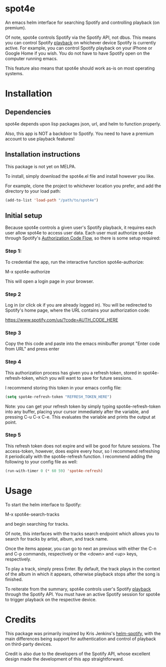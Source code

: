 * spot4e
An emacs helm interface for searching Spotify and controlling
playback (on premium).

Of note, spot4e controls Spotify via the Spotify API, not
dbus.  This means you can control Spotify _playback_ on whichever
device Spotify is currently active.  For example, you can control
Spotify playback on your iPhone or Google Home if you wish.  You do
not have to have Spotify open on the computer running emacs.

This feature also means that spot4e should work as-is on most
operating systems.

* Installation
** Dependencies
spot4e depends upon lisp packages json, url, and helm to function properly.

Also, this app is NOT a backdoor to Spotify.  You need to have a
premium account to use playback features!

** Installation instructions
This package is not yet on MELPA.

To install, simply download the spot4e.el file and install however you
like.

For example, clone the project to whichever location you prefer, and
add the directory to your load path:

#+BEGIN_SRC emacs-lisp
(add-to-list 'load-path "/path/to/spot4e")
#+END_SRC

** Initial setup
Because spot4e controls a given user's Spotify playback, it requires
each user allow spot4e to access user data.  Each user must authorize
spot4e through Spotify's [[https://developer.spotify.com/web-api/authorization-guide/#authorization_code_flow][Authorization Code Flow]], so there is some
setup required:

*** Step 1:
To credential the app, run the interactive function spot4e-authorize:

M-x spot4e-authorize

This will open a login page in your browser.  

*** Step 2 
Log in (or click ok if you are already logged in).  You will be
redirected to Spotify's home page, where the URL contains your
authorization code:

https://www.spotify.com/us/?code=AUTH_CODE_HERE

*** Step 3
Copy the this code and paste into the emacs minibuffer prompt "Enter code
from URL" and press enter

*** Step 4
This authorization process has given you a refresh token, stored in
spot4e-refresh-token, which you will want to save for future sessions.

I recommend storing this token in your emacs config file:

#+BEGIN_SRC emacs-lisp
(setq spot4e-refresh-token "REFRESH_TOKEN_HERE")
#+END_SRC

Note: you can get your refresh token by simply typing
spot4e-refresh-token into any buffer, placing your cursor immediately
after the variable, and pressing C-u C-x C-e.  This evaluates the
variable and prints the output at point. 

*** Step 5
This refresh token does not expire and will be good for future
sessions.  The access-token, however, does expire every hour, so I
recommend refreshing it periodically with the spot4e-refresh function.
I recommend adding the following to your config file as well:

#+BEGIN_SRC emacs-lisp
(run-with-timer 0 (* 60 59) 'spot4e-refresh)
#+END_SRC

* Usage
To start the helm interface to Spotify:

M-x spot4e-search-tracks

and begin searching for tracks.

Of note, this interfaces with the tracks search endpoint which allows
you to search for tracks by artist, album, and track name.

Once the items appear, you can go to next an previous with either the
C-n and C-p commands, respectively or the <down> and <up> keys,
respectively.

To play a track, simply press Enter.  By default, the track plays in
the context of the album in which it appears, otherwise playback stops
after the song is finished.

To reiterate from the summary, spot4e controls user's Spotify _playback_
through the Spotify API.  You must have an active Spotify session for
spot4e to trigger playback on the respective device.
* Credits
This package was primarily inspired by Kris Jenkins's [[https://github.com/krisajenkins/helm-spotify/blob/master/README.org][helm-spotify]],
with the main differences being support for authentication and control
of playback on third-party devices.  

Credit is also due to the developers of the Spotify API, whose
excellent design made the development of this app straightforward. 
